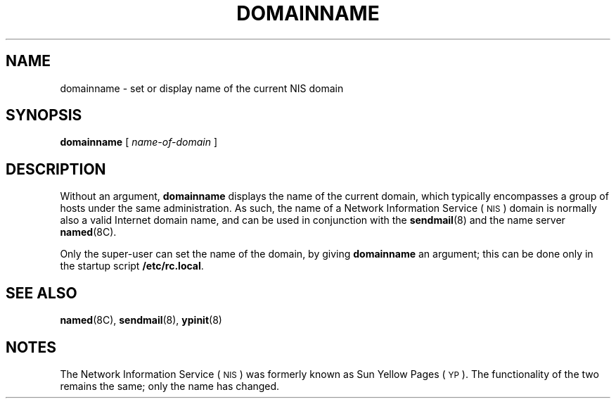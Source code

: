 .\" @(#)domainname.1 1.1 92/07/30 SMI;
.TH DOMAINNAME 1 "16 November 1987"
.SH NAME
domainname \- set or display name of the current NIS domain
.SH SYNOPSIS
.B domainname
[ 
.I name-of-domain
]
.SH DESCRIPTION
.IX "domainname command"  ""  "\fLdomainname\fP \(em set/display domain name"
.IX "current domain, set or display name \(em \fLdomainname\fR"
.IX display  "current domain name \(em \fLdomainname\fR"
.IX set  "current domain name \(em \fLdomainname\fR"
.LP
Without an argument,
.B domainname
displays the name of the current domain, which typically
encompasses a group of hosts under the same administration.
As such, the name of a 
Network Information Service
(\s-1NIS\s0)
domain is normally also a valid Internet
domain name, and can be used in conjunction with the 
.BR sendmail (8)
and the name server
.BR named (8C).
.LP
Only the super-user can set the name of the domain, by giving
.B domainname
an argument; this can be done only in the startup script
.BR /etc/rc.local .
.SH SEE ALSO
.BR named (8C), 
.BR sendmail (8),
.BR ypinit (8)
.SH NOTES
.LP
The Network Information Service
(\s-1NIS\s0)
was formerly known as Sun Yellow Pages
(\s-1YP\s0). 
The functionality of the two remains the same;
only the name has changed.
